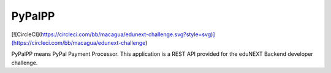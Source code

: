 PyPalPP
=======

[![CircleCI](https://circleci.com/bb/macagua/edunext-challenge.svg?style=svg)](https://circleci.com/bb/macagua/edunext-challenge)

PyPalPP means PyPal Payment Processor. This application is a REST API provided for the eduNEXT Backend developer challenge.
